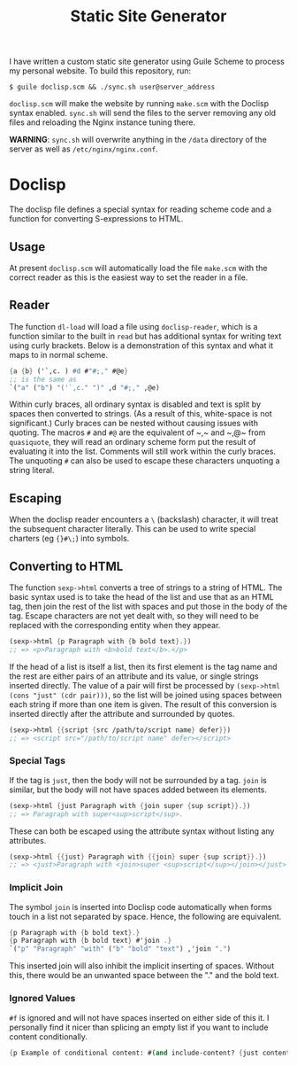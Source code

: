 #+title: Static Site Generator

I have written a custom static site generator using Guile Scheme to process my personal website.
To build this repository, run:
#+begin_src shell
  $ guile doclisp.scm && ./sync.sh user@server_address
#+end_src
=doclisp.scm= will make the website by running =make.scm= with the Doclisp syntax enabled.
=sync.sh= will send the files to the server removing any old files and reloading the Nginx instance tuning there.

*WARNING*: =sync.sh= will overwrite anything in the =/data= directory of the server as well as =/etc/nginx/nginx.conf=.

* Doclisp
The doclisp file defines a special syntax for reading scheme code and a function for converting S-expressions to HTML.
** Usage
At present =doclisp.scm= will automatically load the file =make.scm= with the correct reader as this is the easiest way to set the reader in a file.
** Reader
The function ~dl-load~ will load a file using ~doclisp-reader~, which is a function similar to the built in ~read~ but has additional syntax for writing text using curly brackets. Below is a demonstration of this syntax and what it maps to in normal scheme.
#+begin_src scheme
  {a {b} ('`,c. ) #d #"#;," #@e}
  ;; is the same as
  `("a" ("b") "('`,c." ")" ,d "#;," ,@e)
#+end_src
Within curly braces, all ordinary syntax is disabled and text is split by spaces then converted to strings. (As a result of this, white-space is not significant.) Curly braces can be nested without causing issues with quoting. The macros ~#~ and ~#@~ are the equivalent of ~​,​~ and ~​,@​~ from ~quasiquote~, they will read an ordinary scheme form put the result of evaluating it into the list. Comments will still work within the curly braces. The unquoting ~#~ can also be used to escape these characters unquoting a string literal.
** Escaping
When the doclisp reader encounters a ~\~ (backslash) character, it will treat the subsequent character literally. This can be used to write special charters (eg ~{}#\;~) into symbols.
** Converting to HTML
The function ~sexp->html~ converts a tree of strings to a string of HTML. The basic syntax used is to take the head of the list and use that as an HTML tag, then join the rest of the list with spaces and put those in the body of the tag.
Escape characters are not yet dealt with, so they will need to be replaced with the corresponding entity when they appear.
#+begin_src scheme
  (sexp->html {p Paragraph with {b bold text}.})
  ;; => <p>Paragraph with <b>bold text</b>.</p>
#+end_src
If the head of a list is itself a list, then its first element is the tag name and the rest are either pairs of an attribute and its value, or single strings inserted directly.
The value of a pair will first be processed by ~(sexp->html (cons "just" (cdr pair)))~, so the list will be joined using spaces between each string if more than one item is given.
The result of this conversion is inserted directly after the attribute and surrounded by quotes.
#+begin_src scheme
  (sexp->html {{script {src /path/to/script name} defer}})
  ;; => <script src="/path/to/script name" defer></script>
#+end_src
*** Special Tags
If the tag is ~just~, then the body will not be surrounded by a tag. ~join~ is similar, but the body will not have spaces added between its elements.
#+begin_src scheme
  (sexp->html {just Paragraph with {join super {sup script}}.})
  ;; => Paragraph with super<sup>script</sup>.
#+end_src
These can both be escaped using the attribute syntax without listing any attributes.
#+begin_src scheme
  (sexp->html {{just} Paragraph with {{join} super {sup script}}.})
  ;; => <just>Paragraph with <join>super <sup>script</sup></join></just>
#+end_src
*** Implicit Join
The symbol ~join~ is inserted into Doclisp code automatically when forms touch in a list not separated by space. Hence, the following are equivalent.
#+begin_src scheme
  {p Paragraph with {b bold text}.}
  {p Paragraph with {b bold text} #'join .}
  `("p" "Paragraph" "with" ("b" "bold" "text") ,'join ".")
#+end_src
This inserted join will also inhibit the implicit inserting of spaces. Without this, there would be an unwanted space between the "." and the bold text.
*** Ignored Values
~#f~ is ignored and will not have spaces inserted on either side of this it. I personally find it nicer than splicing an empty list if you want to include content conditionally.
#+begin_src scheme
  {p Example of conditional content: #(and include-content? {just content})}
#+end_src
